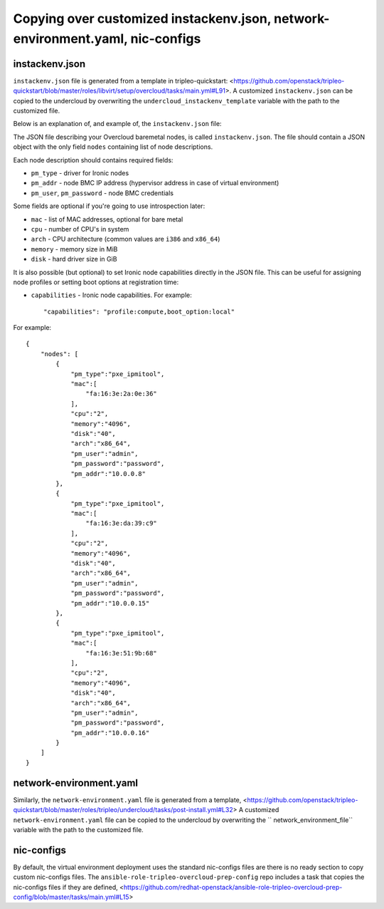 Copying over customized instackenv.json, network-environment.yaml, nic-configs
------------------------------------------------------------------------------

instackenv.json
^^^^^^^^^^^^^^^

``instackenv.json`` file is generated from a template in tripleo-quickstart:
<https://github.com/openstack/tripleo-quickstart/blob/master/roles/libvirt/setup/overcloud/tasks/main.yml#L91>.
A customized ``instackenv.json`` can be copied to the undercloud by overwriting the
``undercloud_instackenv_template`` variable with the path to the customized file.

Below is an explanation of, and example of, the ``instackenv.json`` file:

The JSON file describing your Overcloud baremetal nodes, is called
``instackenv.json``. The file should contain a JSON object with the only field
``nodes`` containing list of node descriptions.

Each node description should contains required fields:

* ``pm_type`` - driver for Ironic nodes

* ``pm_addr`` - node BMC IP address (hypervisor address in case of virtual
  environment)

* ``pm_user``, ``pm_password`` - node BMC credentials

Some fields are optional if you're going to use introspection later:

* ``mac`` - list of MAC addresses, optional for bare metal

* ``cpu`` - number of CPU's in system

* ``arch`` - CPU architecture (common values are ``i386`` and ``x86_64``)

* ``memory`` - memory size in MiB

* ``disk`` - hard driver size in GiB

It is also possible (but optional) to set Ironic node capabilities directly
in the JSON file. This can be useful for assigning node profiles or setting
boot options at registration time:

* ``capabilities`` - Ironic node capabilities.  For example::

    "capabilities": "profile:compute,boot_option:local"

For example::

    {
        "nodes": [
            {
                "pm_type":"pxe_ipmitool",
                "mac":[
                    "fa:16:3e:2a:0e:36"
                ],
                "cpu":"2",
                "memory":"4096",
                "disk":"40",
                "arch":"x86_64",
                "pm_user":"admin",
                "pm_password":"password",
                "pm_addr":"10.0.0.8"
            },
            {
                "pm_type":"pxe_ipmitool",
                "mac":[
                    "fa:16:3e:da:39:c9"
                ],
                "cpu":"2",
                "memory":"4096",
                "disk":"40",
                "arch":"x86_64",
                "pm_user":"admin",
                "pm_password":"password",
                "pm_addr":"10.0.0.15"
            },
            {
                "pm_type":"pxe_ipmitool",
                "mac":[
                    "fa:16:3e:51:9b:68"
                ],
                "cpu":"2",
                "memory":"4096",
                "disk":"40",
                "arch":"x86_64",
                "pm_user":"admin",
                "pm_password":"password",
                "pm_addr":"10.0.0.16"
            }
        ]
    }


network-environment.yaml
^^^^^^^^^^^^^^^^^^^^^^^^

Similarly, the ``network-environment.yaml`` file is generated from a template,
<https://github.com/openstack/tripleo-quickstart/blob/master/roles/tripleo/undercloud/tasks/post-install.yml#L32>
A customized ``network-environment.yaml`` file can be copied to the undercloud by overwriting the
`` network_environment_file`` variable with the path to the customized file.

nic-configs
^^^^^^^^^^^

By default, the virtual environment deployment uses the standard nic-configs files are there is no
ready section to copy custom nic-configs files.
The ``ansible-role-tripleo-overcloud-prep-config`` repo includes a task that copies the nic-configs
files if they are defined,
<https://github.com/redhat-openstack/ansible-role-tripleo-overcloud-prep-config/blob/master/tasks/main.yml#L15>
